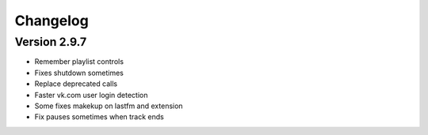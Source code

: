Changelog
=================================

Version 2.9.7
---------------------------------

- Remember playlist controls
- Fixes shutdown sometimes
- Replace deprecated calls
- Faster vk.com user login detection
- Some fixes makekup on lastfm and extension
- Fix pauses sometimes when track ends